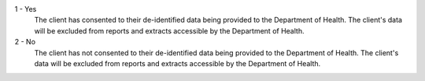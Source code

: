 1 - Yes
  The client has consented to their de-identified data being provided to
  the Department of Health. The client's data will be excluded from reports and
  extracts accessible by the Department of Health.

2 - No
  The client has not consented to their de-identified data being provided to
  the Department of Health. The client's data will be excluded from reports and
  extracts accessible by the Department of Health.
